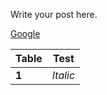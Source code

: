 #+BEGIN_COMMENT
.. title: Test
.. slug: test
.. date: 2017-12-26 17:31:36 UTC-05:00
.. tags: 
.. category: 
.. link: 
.. description: 
.. type: text
#+END_COMMENT


Write your post here.

[[http://www.google.com][Google]]

[[img-url:/images/two_cells_CMY1.jpg]]


| Table | Test     |
|-------+----------|
| *1*   | /Italic/ |
